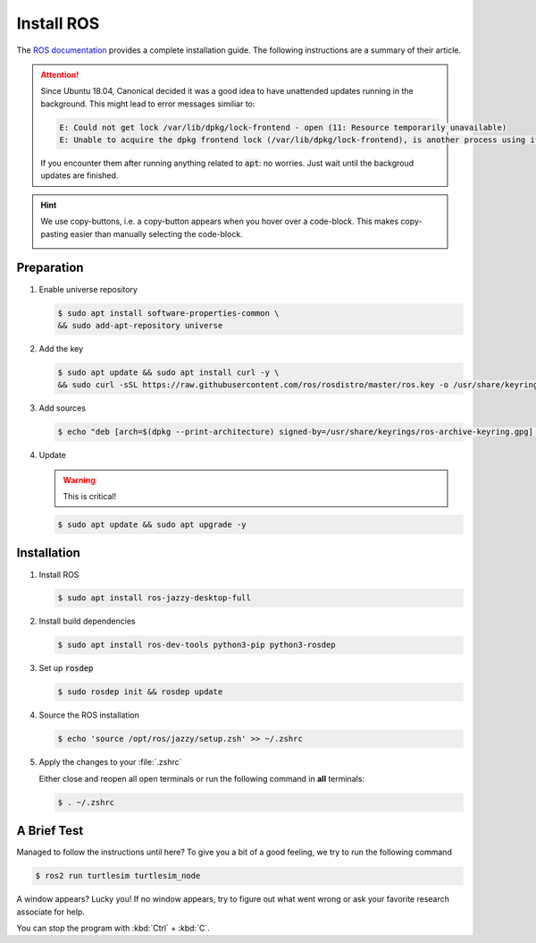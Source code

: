 Install ROS
############

The `ROS documentation <https://docs.ros.org/en/iron/Installation/Ubuntu-Install-Debians.html>`_ provides a complete installation guide. The following instructions are a summary of their article.

.. attention:: 

   Since Ubuntu 18.04, Canonical decided it was a good idea to have unattended updates running in the background. This might lead to error messages similiar to:

   .. code-block:: console

      E: Could not get lock /var/lib/dpkg/lock-frontend - open (11: Resource temporarily unavailable)
      E: Unable to acquire the dpkg frontend lock (/var/lib/dpkg/lock-frontend), is another process using it?
   
   If you encounter them after running anything related to :code:`apt`: no worries. Just wait until the backgroud updates are finished.

.. hint:: We use copy-buttons, i.e. a copy-button appears when you hover over a code-block. This makes copy-pasting easier than manually selecting the code-block.

   .. image:: /res/images/copy-button.png

Preparation
===========

#. Enable universe repository
   
   .. code-block:: console
      
      $ sudo apt install software-properties-common \
      && sudo add-apt-repository universe

#. Add the key

   .. code-block:: console

      $ sudo apt update && sudo apt install curl -y \
      && sudo curl -sSL https://raw.githubusercontent.com/ros/rosdistro/master/ros.key -o /usr/share/keyrings/ros-archive-keyring.gpg

#. Add sources

   .. code-block:: console

      $ echo "deb [arch=$(dpkg --print-architecture) signed-by=/usr/share/keyrings/ros-archive-keyring.gpg] http://packages.ros.org/ros2/ubuntu $(. /etc/os-release && echo $UBUNTU_CODENAME) main" | sudo tee /etc/apt/sources.list.d/ros2.list > /dev/null




#. Update

   .. warning:: This is critical!
   

   .. code-block:: console

      $ sudo apt update && sudo apt upgrade -y

Installation
============

#. Install ROS

   .. code-block:: console

      $ sudo apt install ros-jazzy-desktop-full

#. Install build dependencies

   .. code-block:: console

      $ sudo apt install ros-dev-tools python3-pip python3-rosdep

#. Set up :code:`rosdep`

   .. code-block:: console

      $ sudo rosdep init && rosdep update

#. Source the ROS installation

   .. code-block:: console

      $ echo 'source /opt/ros/jazzy/setup.zsh' >> ~/.zshrc

#. Apply the changes to your :file:`.zshrc`

   Either close and reopen all open terminals or run the following command in **all** terminals:

   .. code-block:: console

      $ . ~/.zshrc

A Brief Test
============

Managed to follow the instructions until here? To give you a bit of a good feeling, we try to run the following command

.. code-block:: console

   $ ros2 run turtlesim turtlesim_node

A window appears? Lucky you! If no window appears, try to figure out what went wrong or ask your favorite research associate for help.

You can stop the program with :kbd:`Ctrl` + :kbd:`C`.
